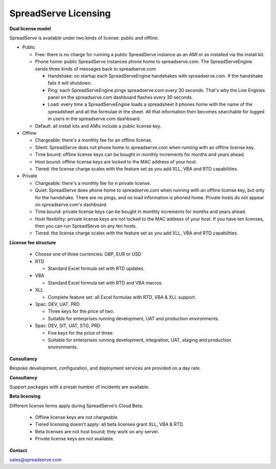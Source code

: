 SpreadServe Licensing
=====================

**Dual license model**

SpreadServe is available under two kinds of license: public and offline.

* Public

  * Free: there is no charge for running a public SpreadServe instance as an AMI or as installed via the install kit.
  * Phone home: public SpreadServe instances phone home to spreadserve.com. The SpreadServeEngine sends three kinds of
    messages back to spreadserve.com
    
    * Handshake: on startup each SpreadServeEngine handshakes with spreadserve.com. If the handshake fails it will shutdown.
    * Ping: each SpreadServeEngine pings spreadserve.com every 30 seconds. That's why the Live Engines panel on the 
      spreadserve.com dashboard flashes every 30 seconds.
    * Load: every time a SpreadServeEngine loads a spreadsheet it phones home with the name of the spreadsheet and all
      the formulae in the sheet. All that information then becomes searchable for logged in users in the spreadserve.com
      dashboard.
      
  * Default: all install kits and AMIs include a public license key.
  
* Offline

  * Chargeable: there's a monthly fee for an offline license.
  * Silent: SpreadServe does not phone home to spreadserve.com when running with an offline license key.
  * Time bound: offline license keys can be bought in monthly increments for months and years ahead.
  * Host bound: offline license keys are locked to the MAC address of your host.
  * Tiered: the license charge scales with the feature set as you add XLL, VBA and RTD capabilities.

* Private

  * Chargeable: there's a monthly fee for n private license.
  * Quiet: SpreadServe does phone home to spreadserve.com when running with an offline license key, but
    only for the handshake. There are no pings, and no load information is phoned home. Private hosts do
    not appear on spreadserve.com's dashboard.
  * Time bound: private license keys can be bought in monthly increments for months and years ahead.
  * Host flexibility: private license keys are not locked to the MAC address of your host. If you have 
    ten licenses, then you can run SpreadServe on any ten hosts.
  * Tiered: the license charge scales with the feature set as you add XLL, VBA and RTD capabilities.  
  
**License fee structure**

  * Choose one of three currencies: GBP, EUR or USD
  * RTD
  
    * Standard Excel formula set with RTD updates.
    
  * VBA
  
    * Standard Excel formula set with RTD and VBA macros.
    
  * XLL
  
    * Complete feature set: all Excel formulas with RTD, VBA & XLL support.
    
  * 3pac: DEV, UAT, PRD
  
    * Three keys for the price of two.
    * Suitable for enterprises running development, UAT and production environments.
    
  * 5pac: DEV, SIT, UAT, STG, PRD
  
    * Five keys for the price of three.
    * Suitable for enterprises running development, integration, UAT, staging and production environments.
    
**Consultancy**

Bespoke development, configuration, and deployment services are provided on a day rate.

**Consultancy**

Support packages with a preset number of incidents are available.

**Beta licensing**

Different license terms apply during SpreadServe's Cloud Beta.

  * Offline license keys are not chargeable. 
  * Tiered licensing doesn't apply: all beta licenses grant XLL, VBA & RTD.
  * Beta licenses are not host bound; they work on any server.
  * Private license keys are not available.
  
**Contact**

sales@spreadserve.com
